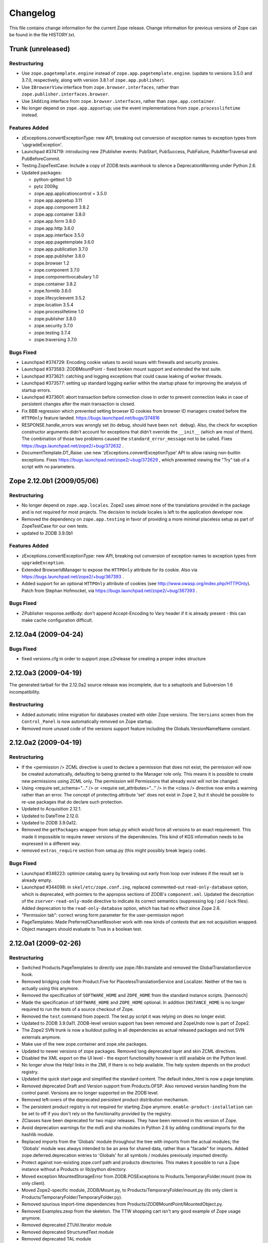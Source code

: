 Changelog
=========

This file contains change information for the current Zope release.
Change information for previous versions of Zope can be found in the
file HISTORY.txt.

Trunk (unreleased)
------------------

Restructuring
+++++++++++++

- Use ``zope.pagetemplate.engine`` instead of ``zope.app.pagetemplate.engine``.
  (update to versions 3.5.0 and 3.7.0, respectively, along with version 3.8.1
  of ``zope.app.publisher``).

- Use ``IBrowserView`` interface from ``zope.browser.interfaces``, rather than
  ``zope.publisher.interfaces.browser``.

- Use ``IAdding`` interface from ``zope.browser.interfaces``, rather than
  ``zope.app.container``.

- No longer depend on ``zope.app.appsetup``;  use the event implementations
  from ``zope.processlifetime`` instead.

Features Added
++++++++++++++

- zExceptions.convertExceptionType:  new API, breaking out conversion of
  exception names to exception types from 'upgradeException'.

- Launchpad #374719: introducing new ZPublisher events:
  PubStart, PubSuccess, PubFailure, PubAfterTraversal and PubBeforeCommit.

- Testing.ZopeTestCase: Include a copy of ZODB.tests.warnhook to silence
  a DeprecationWarning under Python 2.6.

- Updated packages:

  * python-gettext 1.0
  * pytz 2009g
  * zope.app.applicationcontrol = 3.5.0
  * zope.app.appsetup 3.11
  * zope.app.component 3.8.2
  * zope.app.container 3.8.0
  * zope.app.form 3.8.0
  * zope.app.http 3.6.0
  * zope.app.interface 3.5.0
  * zope.app.pagetemplate 3.6.0
  * zope.app.publication 3.7.0
  * zope.app.publisher 3.8.0
  * zope.browser 1.2
  * zope.component 3.7.0
  * zope.componentvocabulary 1.0
  * zope.container 3.8.2
  * zope.formlib 3.6.0
  * zope.lifecycleevent 3.5.2
  * zope.location 3.5.4
  * zope.processlifetime 1.0
  * zope.publisher 3.8.0
  * zope.security 3.7.0
  * zope.testing 3.7.4
  * zope.traversing 3.7.0

Bugs Fixed
++++++++++

- Launchpad #374729: Encoding cookie values to avoid issues with
  firewalls and security proxies.

- Launchpad #373583: ZODBMountPoint - fixed broken mount support and
  extended the test suite.

- Launchpad #373621: catching and logging exceptions that could cause
  leaking of worker threads.

- Launchpad #373577: setting up standard logging earlier within the startup
  phase for improving the analysis of startup errors.

- Launchpad #373601: abort transaction before connection close in order to
  prevent connection leaks in case of persistent changes after the main
  transaction is closed.

- Fix BBB regression which prevented setting browser ID cookies from
  browser ID managers created before the ``HTTPOnly`` feature landed.
  https://bugs.launchpad.net/bugs/374816

- RESPONSE.handle_errors was wrongly set (to debug, should have been
  ``not debug``). Also, the check for exception constructor arguments
  didn't account for exceptions that didn't override the ``__init__``
  (which are most of them). The combination of those two problems
  caused the ``standard_error_message`` not to be called. Fixes
  https://bugs.launchpad.net/zope2/+bug/372632 .

- DocumentTemplate.DT_Raise:  use new 'zExceptions.convertExceptionType'
  API to allow raising non-builtin exceptions.
  Fixes https://bugs.launchpad.net/zope2/+bug/372629 , which prevented
  viewing the "Try" tab of a script with no parameters.

Zope 2.12.0b1 (2009/05/06)
--------------------------

Restructuring
+++++++++++++

- No longer depend on ``zope.app.locales``. Zope2 uses almost none of the
  translations provided in the package and is not required for most projects.
  The decision to include locales is left to the application developer now.

- Removed the dependency on ``zope.app.testing`` in favor of providing a more
  minimal placeless setup as part of ZopeTestCase for our own tests.

- updated to ZODB 3.9.0b1

Features Added
++++++++++++++
- zExceptions.convertExceptionType:  new API, breaking out conversion of
  exception names to exception types from ``upgradeException``.

- Extended BrowserIdManager to expose the ``HTTPOnly`` attribute for its
  cookie. Also via https://bugs.launchpad.net/zope2/+bug/367393 .

- Added support for an optional ``HTTPOnly`` attribute of cookies (see
  http://www.owasp.org/index.php/HTTPOnly).  Patch from Stephan Hofmockel,
  via https://bugs.launchpad.net/zope2/+bug/367393 .

Bugs Fixed
++++++++++

- ZPublisher response.setBody: don't append Accept-Encoding to Vary header if
  it is already present - this can make cache configuration difficult.

2.12.0a4 (2009-04-24)
---------------------

Bugs Fixed
++++++++++

- fixed versions.cfg in order to support zope.z2release for
  creating a proper index structure

2.12.0a3 (2009-04-19)
---------------------

The generated tarball for the 2.12.0a2 source release was incomplete, due to
a setuptools and Subversion 1.6 incompatibility.

Restructuring
+++++++++++++

- Added automatic inline migration for databases created with older Zope
  versions. The ``Versions`` screen from the ``Control_Panel`` is now
  automatically removed on Zope startup.

- Removed more unused code of the versions support feature including the
  Globals.VersionNameName constant.

2.12.0a2 (2009-04-19)
---------------------

Restructuring
+++++++++++++

- If the <permission /> ZCML directive is used to declare a permission that
  does not exist, the permission will now be created automatically, defaulting
  to being granted to the Manager role only. This means it is possible to
  create new permissions using ZCML only. The permission will Permissions that
  already exist will not be changed.

- Using <require set_schema="..." /> or <require set_attributes="..." /> in
  the <class /> directive now emits a warning rather than an error. The
  concept of protecting attribute 'set' does not exist in Zope 2, but it
  should be possible to re-use packages that do declare such protection.

- Updated to Acquisition 2.12.1.

- Updated to DateTime 2.12.0.

- Updated to ZODB 3.9.0a12.

- Removed the ``getPackages`` wrapper from setup.py which would force all
  versions to an exact requirement. This made it impossible to require
  newer versions of the dependencies. This kind of KGS information needs
  to be expressed in a different way.

- removed ``extras_require`` section from setup.py (this might possibly
  break legacy code).

Bugs Fixed
++++++++++

- Launchpad #348223: optimize catalog query by breaking out early from loop
  over indexes if the result set is already empty.

- Launchpad #344098: in ``skel/etc/zope.conf.ing``, replaced commented-out
  ``read-only-database`` option, which is deprecated, with pointers to the
  appropos sections of ZODB's ``component.xml``.  Updated the description
  of the ``zserver-read-only-mode`` directive to indicate its correct
  semantics (suppressing log / pid / lock files).  Added deprecation to the
  ``read-only-database`` option, which has had no effect since Zope 2.6.

- "Permission tab": correct wrong form parameter for
  the user-permission report

- PageTemplates: Made PreferredCharsetResolver work with new kinds of contexts
  that are not acquisition wrapped.

- Object managers should evaluate to True in a boolean test.

2.12.0a1 (2009-02-26)
---------------------

Restructuring
+++++++++++++

- Switched Products.PageTemplates to directly use zope.i18n.translate and
  removed the GlobalTranslationService hook.

- Removed bridging code from Product.Five for PlacelessTranslationService
  and Localizer. Neither of the two is actually using this anymore.

- Removed the specification of ``SOFTWARE_HOME`` and ``ZOPE_HOME`` from the
  standard instance scripts.
  [hannosch]

- Made the specification of ``SOFTWARE_HOME`` and ``ZOPE_HOME`` optional. In
  addition ``INSTANCE_HOME`` is no longer required to run the tests of a
  source checkout of Zope.

- Removed the ``test`` command from zopectl. The test.py script it was relying
  on does no longer exist.

- Updated to ZODB 3.9.0a11. ZODB-level version support has been
  removed and ZopeUndo now is part of Zope2.

- The Zope2 SVN trunk is now a buildout pulling in all dependencies as
  actual released packages and not SVN externals anymore.

- Make use of the new zope.container and zope.site packages.

- Updated to newer versions of zope packages. Removed long deprecated
  layer and skin ZCML directives.

- Disabled the XML export on the UI level - the export functionality
  however is still available on the Python level.

- No longer show the Help! links in the ZMI, if there is no help
  available. The help system depends on the product registry.

- Updated the quick start page and simplified the standard content.
  The default index_html is now a page template.

- Removed deprecated Draft and Version support from Products.OFSP.
  Also removed version handling from the control panel. Versions are
  no longer supported on the ZODB level.

- Removed left-overs of the deprecated persistent product distribution
  mechanism.

- The persistent product registry is not required for starting Zope
  anymore. ``enable-product-installation`` can be set to off if you don't
  rely on the functionality provided by the registry.

- ZClasses have been deprecated for two major releases. They have been
  removed in this version of Zope.

- Avoid deprecation warnings for the md5 and sha modules in Python 2.6
  by adding conditional imports for the hashlib module.

- Replaced imports from the 'Globals' module throughout the 
  tree with imports from the actual modules;  the 'Globals' module
  was always intended to be an area for shared data, rather than
  a "facade" for imports.  Added zope.deferred.deprecation entries
  to 'Globals' for all symbols / modules previously imported directly.

- Protect against non-existing zope.conf path and products directories.
  This makes it possible to run a Zope instance without a Products or
  lib/python directory.

- Moved exception MountedStorageError from ZODB.POSExceptions
  to Products.TemporaryFolder.mount (now its only client).

- Moved Zope2-specific module, ZODB/Mount.py, to
  Products/TemporaryFolder/mount.py (its only client is
  Products/TemporaryFolder/TemporaryFolder.py).

- Removed spurious import-time dependencies from
  Products/ZODBMountPoint/MountedObject.py.

- Removed Examples.zexp from the skeleton. The TTW shopping cart isn't
  any good example of Zope usage anymore.

- Removed deprecated ZTUtil.Iterator module

- Removed deprecated StructuredText module

- Removed deprecated TAL module

- Removed deprecated modules from Products.PageTemplates.

- Removed deprecated ZCML directives from Five including the whole
  Five.site subpackage.

Features added
++++++++++++++

- OFS.ObjectManager now fully implements the zope.container.IContainer
  interface. For the last Zope2 releases it already claimed to implement the
  interface, but didn't actually full-fill the interface contract. This means
  you can start using more commonly used Python idioms to access objects
  inside object managers. Complete dictionary-like access and container
  methods including iteration are now supported. For each class derived from
  ObjectManager you can use for any instance om: ``om.keys()`` instead of
  ``om.objectIds()``, ``om.values()`` instead of ``om.objectValues()``, but
  also ``om.items()``, ``ob.get('id')``, ``ob['id']``, ``'id' in om``,
  ``iter(om)``, ``len(om)``, ``om['id'] = object()`` instead of
  ``om._setObject('id', object())`` and ``del ob['id']``. Should contained
  items of the object manager have ids equal to any of the new method names,
  the objects will override the method, as expected in Acquisition enabled
  types. Adding new objects into object managers by those new names will no
  longer work, though. The added methods call the already existing methods
  internally, so if a derived type overwrote those, the new interface will
  provide the same functionality.

- Acquisition has been made aware of ``__parent__`` pointers. This allows
  direct access to many Zope 3 classes without the need to mixin
  Acquisition base classes for the security to work.

- MailHost: now uses zope.sendmail for delivering the mail. With this
  change MailHost integrates with the Zope transaction system (avoids
  sending dupe emails in case of conflict errors). In addition
  MailHost now provides support for asynchronous mail delivery. The
  'Use queue' configuration option will create a mail queue on the
  filesystem (under 'Queue directory') and start a queue thread that
  checks the queue every three seconds. This decouples the sending of
  mail from its delivery.  In addition MailHosts now supports
  encrypted connections through TLS/SSL.

- SiteErrorLog now includes the entry id in the information copied to
  the event log. This allowes you to correlate a user error report with
  the event log after a restart, or let's you find the REQUEST
  information in the SiteErrorLog when looking at a traceback in the
  event log.

Bugs Fixed
++++++++++

- Launchpad #332168: Connection.py: do not expose DB connection strings
  through exceptions

- Specified height/width of icons in ZMI listings so the table doesn't
  jump around while loading.

- After the proper introduction of parent-pointers, it's now
  wrong to acquisition-wrap content providers. We will now use
  the "classic" content provider expression from Zope 3.

- Ported c69896 to Five. This fix makes it possible to provide a
  template using Python, and not have it being set to ``None`` by
  the viewlet manager directive.

- Made Five.testbrowser compatible with mechanize 0.1.7b.

- Launchpad #280334: Fixed problem with 'timeout'
  argument/attribute missing in testbrowser tests.

- Launchpad #267834: proper separation of HTTP header fields   
  using CRLF as requested by RFC 2616.

- Launchpad #257276: fix for possible denial-of-service attack
  in PythonScript when passing an arbitrary module to the encode()
  or decode() of strings.

- Launchpad #257269: 'raise SystemExit' with a PythonScript could shutdown
  a complete Zope instance

- Switch to branch of 'zope.testbrowser' external which suppresses
  over-the-wire tests.

- Launchpad #143902: Fixed App.ImageFile to use a stream iterator to
  output the file. Avoid loading the file content when guessing the
  mimetype and only load the first 1024 bytes of the file when it cannot
  be guessed from the filename.

- Changed PageTemplateFile not to load the file contents on Zope startup
  anymore but on first access instead. This brings them inline with the
  zope.pagetemplate version and speeds up Zope startup.

- Collector #2278: form ':record' objects did not implement enough
  of the mapping protocol.

- "version.txt" file was being written to the wrong place by the
  Makefile, causing Zope to report "unreleased version" even for
  released versions.

- Five.browser.metaconfigure.page didn't protect names from interface
  superclasses (http://www.zope.org/Collectors/Zope/2333)

- DAV: litmus "notowner_modify" tests warn during a MOVE request
  because we returned "412 Precondition Failed" instead of "423
  Locked" when the resource attempting to be moved was itself
  locked.  Fixed by changing Resource.Resource.MOVE to raise the
  correct error.

- DAV: litmus props tests 19: propvalnspace and 20:
  propwformed were failing because Zope did not strip off the
  xmlns: attribute attached to XML property values.  We now strip
  off all attributes that look like xmlns declarations.

- DAV: When a client attempted to unlock a resource with a token
  that the resource hadn't been locked with, in the past we
  returned a 204 response.  This was incorrect.  The "correct"
  behavior is to do what mod_dav does, which is return a '400
  Bad Request' error.  This was caught by litmus
  locks.notowner_lock test #10.  See
  http://lists.w3.org/Archives/Public/w3c-dist-auth/2001JanMar/0099.html
  for further rationale.

- When Zope properties were set via DAV in the "null" namespace
  (xmlns="") a subsequent PROPFIND for the property would cause the
  XML representation for that property to show a namespace of
  xmlns="None".  Fixed within OFS.PropertySheets.dav__propstat.

- integrated theuni's additional test from 2.11 (see r73132)

- Relaxed requirements for context of
  Products.Five.browser.pagetemplatefile.ZopeTwoPageTemplateFile,
  to reduce barriers for testing renderability of views which
  use them.
  (http://www.zope.org/Collectors/Zope/2327)

- PluginIndexes: Fixed 'parseIndexRequest' for false values.

- Collector #2263: 'field2ulines' did not convert empty string
  correctly.

- Collector #2198: Zope 3.3 fix breaks Five 1.5 test_getNextUtility

- Prevent ZPublisher from insering incorrect <base/> tags into the
  headers of plain html files served from Zope3 resource directories.

- Changed the condition checking for setting status of
  HTTPResponse from to account for new-style classes.

- The Wrapper_compare function from tp_compare to tp_richcompare.
  Also another function Wrapper_richcompare is added.

- The doc test has been slightly changed in ZPublisher to get
  the error message extracted correctly.

- The changes made in Acquisition.c in Implicit Acquisition
  comparison made avail to Explicit Acquisition comparison also.

- zopedoctest no longer breaks if the URL contains more than one
  question mark. It broke even when the second question mark was
  correctly quoted.

Other Changes
+++++++++++++

- Added lib/python/webdav/litmus-results.txt explaining current
  test results from the litmus WebDAV torture test.

- DocumentTemplate.DT_Var.newline_to_br(): Simpler, faster
  implementation.

